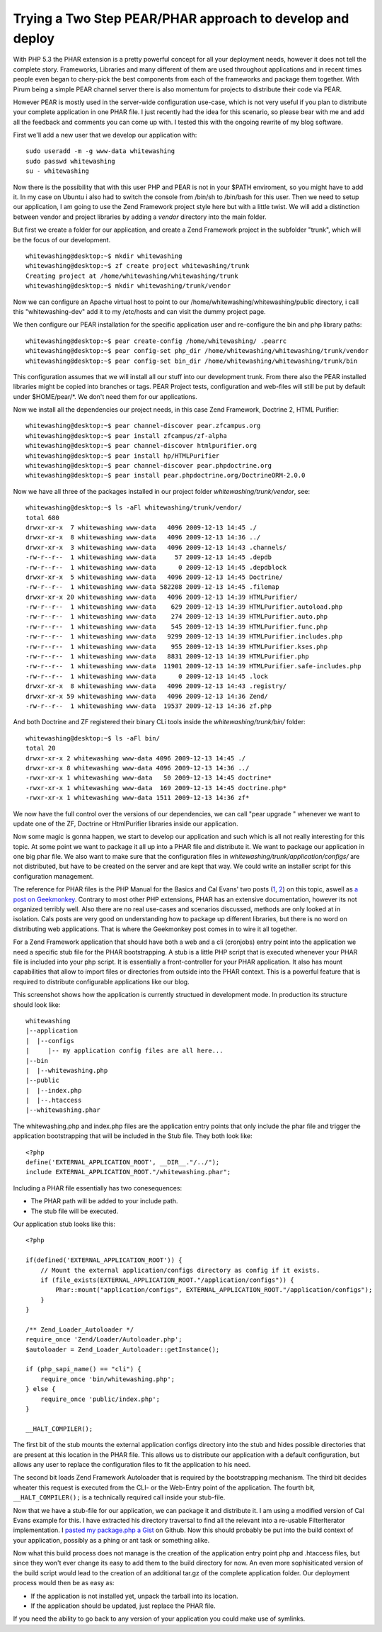 Trying a Two Step PEAR/PHAR approach to develop and deploy
==========================================================

With PHP 5.3 the PHAR extension is a pretty powerful concept for all
your deployment needs, however it does not tell the complete story.
Frameworks, Libraries and many different of them are used throughout
applications and in recent times people even began to chery-pick the
best components from each of the frameworks and package them together.
With Pirum being a simple PEAR channel server there is also momentum for
projects to distribute their code via PEAR.

However PEAR is mostly used in the server-wide configuration use-case,
which is not very useful if you plan to distribute your complete
application in one PHAR file. I just recently had the idea for this
scenario, so please bear with me and add all the feedback and comments
you can come up with. I tested this with the ongoing rewrite of my blog
software.

First we'll add a new user that we develop our application with:

::

    sudo useradd -m -g www-data whitewashing
    sudo passwd whitewashing
    su - whitewashing

Now there is the possibility that with this user PHP and PEAR is not in
your $PATH enviroment, so you might have to add it. In my case on Ubuntu
i also had to switch the console from /bin/sh to /bin/bash for this
user. Then we need to setup our application, I am going to use the Zend
Framework project style here but with a little twist. We will add a
distinction between vendor and project libraries by adding a *vendor*
directory into the main folder.

But first we create a folder for our application, and create a Zend
Framework project in the subfolder "trunk", which will be the focus of
our development.

::

    whitewashing@desktop:~$ mkdir whitewashing
    whitewashing@desktop:~$ zf create project whitewashing/trunk
    Creating project at /home/whitewashing/whitewashing/trunk
    whitewashing@desktop:~$ mkdir whitewashing/trunk/vendor

Now we can configure an Apache virtual host to point to our
/home/whitewashing/whitewashing/public directory, i call this
"whitewashing-dev" add it to my /etc/hosts and can visit the dummy
project page.

We then configure our PEAR installation for the specific application
user and re-configure the bin and php library paths:

::

    whitewashing@desktop:~$ pear create-config /home/whitewashing/ .pearrc
    whitewashing@desktop:~$ pear config-set php_dir /home/whitewashing/whitewashing/trunk/vendor
    whitewashing@desktop:~$ pear config-set bin_dir /home/whitewashing/whitewashing/trunk/bin

This configuration assumes that we will install all our stuff into our
development trunk. From there also the PEAR installed libraries might be
copied into branches or tags. PEAR Project tests, configuration and
web-files will still be put by default under $HOME/pear/\*. We don't
need them for our applications.

Now we install all the dependencies our project needs, in this case Zend
Framework, Doctrine 2, HTML Purifier:

::

    whitewashing@desktop:~$ pear channel-discover pear.zfcampus.org
    whitewashing@desktop:~$ pear install zfcampus/zf-alpha
    whitewashing@desktop:~$ pear channel-discover htmlpurifier.org
    whitewashing@desktop:~$ pear install hp/HTMLPurifier
    whitewashing@desktop:~$ pear channel-discover pear.phpdoctrine.org
    whitewashing@desktop:~$ pear install pear.phpdoctrine.org/DoctrineORM-2.0.0

Now we have all three of the packages installed in our project folder
`whitewashing/trunk/vendor`, see:

::

    whitewashing@desktop:~$ ls -aFl whitewashing/trunk/vendor/
    total 680
    drwxr-xr-x  7 whitewashing www-data   4096 2009-12-13 14:45 ./
    drwxr-xr-x  8 whitewashing www-data   4096 2009-12-13 14:36 ../
    drwxr-xr-x  3 whitewashing www-data   4096 2009-12-13 14:43 .channels/
    -rw-r--r--  1 whitewashing www-data     57 2009-12-13 14:45 .depdb
    -rw-r--r--  1 whitewashing www-data      0 2009-12-13 14:45 .depdblock
    drwxr-xr-x  5 whitewashing www-data   4096 2009-12-13 14:45 Doctrine/
    -rw-r--r--  1 whitewashing www-data 582208 2009-12-13 14:45 .filemap
    drwxr-xr-x 20 whitewashing www-data   4096 2009-12-13 14:39 HTMLPurifier/
    -rw-r--r--  1 whitewashing www-data    629 2009-12-13 14:39 HTMLPurifier.autoload.php
    -rw-r--r--  1 whitewashing www-data    274 2009-12-13 14:39 HTMLPurifier.auto.php
    -rw-r--r--  1 whitewashing www-data    545 2009-12-13 14:39 HTMLPurifier.func.php
    -rw-r--r--  1 whitewashing www-data   9299 2009-12-13 14:39 HTMLPurifier.includes.php
    -rw-r--r--  1 whitewashing www-data    955 2009-12-13 14:39 HTMLPurifier.kses.php
    -rw-r--r--  1 whitewashing www-data   8831 2009-12-13 14:39 HTMLPurifier.php
    -rw-r--r--  1 whitewashing www-data  11901 2009-12-13 14:39 HTMLPurifier.safe-includes.php
    -rw-r--r--  1 whitewashing www-data      0 2009-12-13 14:45 .lock
    drwxr-xr-x  8 whitewashing www-data   4096 2009-12-13 14:43 .registry/
    drwxr-xr-x 59 whitewashing www-data   4096 2009-12-13 14:36 Zend/
    -rw-r--r--  1 whitewashing www-data  19537 2009-12-13 14:36 zf.php

And both Doctrine and ZF registered their binary CLi tools inside the
`whitewashing/trunk/bin/` folder:

::

    whitewashing@desktop:~$ ls -aFl bin/
    total 20
    drwxr-xr-x 2 whitewashing www-data 4096 2009-12-13 14:45 ./
    drwxr-xr-x 8 whitewashing www-data 4096 2009-12-13 14:36 ../
    -rwxr-xr-x 1 whitewashing www-data   50 2009-12-13 14:45 doctrine*
    -rwxr-xr-x 1 whitewashing www-data  169 2009-12-13 14:45 doctrine.php*
    -rwxr-xr-x 1 whitewashing www-data 1511 2009-12-13 14:36 zf*

We now have the full control over the versions of our dependencies, we
can call "pear upgrade " whenever we want to update one of the ZF,
Doctrine or HtmlPurifier libraries inside our application.

Now some magic is gonna happen, we start to develop our application and
such which is all not really interesting for this topic. At some point
we want to package it all up into a PHAR file and distribute it. We want
to package our application in one big phar file. We also want to make
sure that the configuration files in
`whitewashing/trunk/application/configs/` are not distributed, but have
to be created on the server and are kept that way. We could write an
installer script for this configuration management.

The reference for PHAR files is the PHP Manual for the Basics and Cal
Evans' two posts
(`1 <http://blog.calevans.com/2009/07/19/lessons-in-phar/>`_,
`2 <http://blog.calevans.com/2009/07/26/packaging-zend-framework-as-a-phar-revisited/>`_)
on this topic, aswell as `a post on
Geekmonkey <http://geekmonkey.org/articles/PHP_Archives>`_. Contrary to
most other PHP extensions, PHAR has an extensive documentation, however
its not organized terribly well. Also there are no real use-cases and
scenarios discussed, methods are only looked at in isolation. Cals posts
are very good on understanding how to package up different libraries,
but there is no word on distributing web applications. That is where the
Geekmonkey post comes in to wire it all together.

For a Zend Framework application that should have both a web and a cli
(cronjobs) entry point into the application we need a specific stub file
for the PHAR bootstrapping. A stub is a little PHP script that is
executed whenever your PHAR file is included into your php script. It is
essentially a front-controller for your PHAR application. It also has
mount capabilities that allow to import files or directories from
outside into the PHAR context. This is a powerful feature that is
required to distribute configurable applications like our blog.

This screenshot shows how the application is currently structued in
development mode. In production its structure should look like:

::

    whitewashing
    |--application
    |  |--configs
    |     |-- my application config files are all here...
    |--bin
    |  |--whitewashing.php
    |--public
    |  |--index.php
    |  |--.htaccess
    |--whitewashing.phar

The whitewashing.php and index.php files are the application entry
points that only include the phar file and trigger the application
bootstrapping that will be included in the Stub file. They both look
like:

::

    <?php
    define('EXTERNAL_APPLICATION_ROOT', __DIR__."/../");
    include EXTERNAL_APPLICATION_ROOT."/whitewashing.phar";

Including a PHAR file essentially has two conesequences:

-  The PHAR path will be added to your include path.
-  The stub file will be executed.

Our application stub looks like this:

::

    <?php

    if(defined('EXTERNAL_APPLICATION_ROOT')) {
        // Mount the external application/configs directory as config if it exists.
        if (file_exists(EXTERNAL_APPLICATION_ROOT."/application/configs")) {
            Phar::mount("application/configs", EXTERNAL_APPLICATION_ROOT."/application/configs");
        }
    }

    /** Zend_Loader_Autoloader */
    require_once 'Zend/Loader/Autoloader.php';
    $autoloader = Zend_Loader_Autoloader::getInstance();

    if (php_sapi_name() == "cli") {
        require_once 'bin/whitewashing.php';
    } else {
        require_once 'public/index.php';
    }

    __HALT_COMPILER();

The first bit of the stub mounts the external application configs
directory into the stub and hides possible directories that are present
at this location in the PHAR file. This allows us to distribute our
application with a default configuration, but allows any user to replace
the configuration files to fit the application to his need.

The second bit loads Zend Framework Autoloader that is required by the
bootstrapping mechanism. The third bit decides wheater this request is
executed from the CLI- or the Web-Entry point of the application. The
fourth bit, ``__HALT_COMPILER();`` is a technically required call inside
your stub-file.

Now that we have a stub-file for our application, we can package it and
distribute it. I am using a modified version of Cal Evans example for
this. I have extracted his directory traversal to find all the relevant
into a re-usable FilterIterator implementation. I `pasted my package.php
a Gist <https://gist.github.com/3b20264b857dbdabf526>`_ on Github. Now
this should probably be put into the build context of your application,
possibly as a phing or ant task or something alike.

Now what this build process does not manage is the creation of the
application entry point php and .htaccess files, but since they won't
ever change its easy to add them to the build directory for now. An even
more sophisiticated version of the build script would lead to the
creation of an additional tar.gz of the complete application folder. Our
deployment process would then be as easy as:

-  If the application is not installed yet, unpack the tarball into its
   location.
-  If the application should be updated, just replace the PHAR file.

If you need the ability to go back to any version of your application
you could make use of symlinks.

.. categories:: none
.. tags:: none
.. comments::
.. author:: beberlei <kontakt@beberlei.de>
